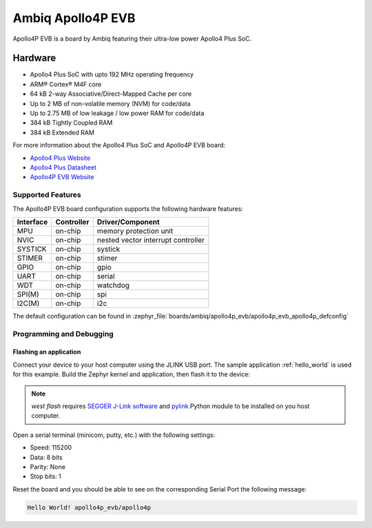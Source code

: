 .. _apollo4p_evb:

Ambiq Apollo4P EVB
##################

Apollo4P EVB is a board by Ambiq featuring their ultra-low power Apollo4 Plus SoC.

.. image:: ./apollo4-plus-soc-eval-board.jpg
   :align: center
   :alt: Apollo4P EVB

Hardware
********

- Apollo4 Plus SoC with upto 192 MHz operating frequency
- ARM® Cortex® M4F core
- 64 kB 2-way Associative/Direct-Mapped Cache per core
- Up to 2 MB of non-volatile memory (NVM) for code/data
- Up to 2.75 MB of low leakage / low power RAM for code/data
- 384 kB Tightly Coupled RAM
- 384 kB Extended RAM

For more information about the Apollo4 Plus SoC and Apollo4P EVB board:

- `Apollo4 Plus Website`_
- `Apollo4 Plus Datasheet`_
- `Apollo4P EVB Website`_

Supported Features
==================

The Apollo4P EVB board configuration supports the following hardware features:

+-----------+------------+-------------------------------------+
| Interface | Controller | Driver/Component                    |
+===========+============+=====================================+
| MPU       | on-chip    | memory protection unit              |
+-----------+------------+-------------------------------------+
| NVIC      | on-chip    | nested vector interrupt controller  |
+-----------+------------+-------------------------------------+
| SYSTICK   | on-chip    | systick                             |
+-----------+------------+-------------------------------------+
| STIMER    | on-chip    | stimer                              |
+-----------+------------+-------------------------------------+
| GPIO      | on-chip    | gpio                                |
+-----------+------------+-------------------------------------+
| UART      | on-chip    | serial                              |
+-----------+------------+-------------------------------------+
| WDT       | on-chip    | watchdog                            |
+-----------+------------+-------------------------------------+
| SPI(M)    | on-chip    | spi                                 |
+-----------+------------+-------------------------------------+
| I2C(M)    | on-chip    | i2c                                 |
+-----------+------------+-------------------------------------+

The default configuration can be found in
:zephyr_file:`boards/ambiq/apollo4p_evb/apollo4p_evb_apollo4p_defconfig`

Programming and Debugging
=========================

Flashing an application
-----------------------

Connect your device to your host computer using the JLINK USB port.
The sample application :ref:`hello_world` is used for this example.
Build the Zephyr kernel and application, then flash it to the device:

.. zephyr-app-commands::
   :zephyr-app: samples/hello_world
   :board: apollo4p_evb/apollo4p
   :goals: flash

.. note::
   `west flash` requires `SEGGER J-Link software`_ and `pylink`_ Python module
   to be installed on you host computer.

Open a serial terminal (minicom, putty, etc.) with the following settings:

- Speed: 115200
- Data: 8 bits
- Parity: None
- Stop bits: 1

Reset the board and you should be able to see on the corresponding Serial Port
the following message:

.. code-block:: console

   Hello World! apollo4p_evb/apollo4p

.. _Apollo4 Plus Website:
   https://ambiq.com/apollo4-plus/

.. _Apollo4 Plus Datasheet:
   https://contentportal.ambiq.com/documents/20123/388415/Apollo4-Plus-SoC-Datasheet.pdf

.. _Apollo4P EVB Website:
   https://www.ambiq.top/en/apollo4-plus-soc-eval-board

.. _SEGGER J-Link software:
   https://www.segger.com/downloads/jlink

.. _pylink:
   https://github.com/Square/pylink
